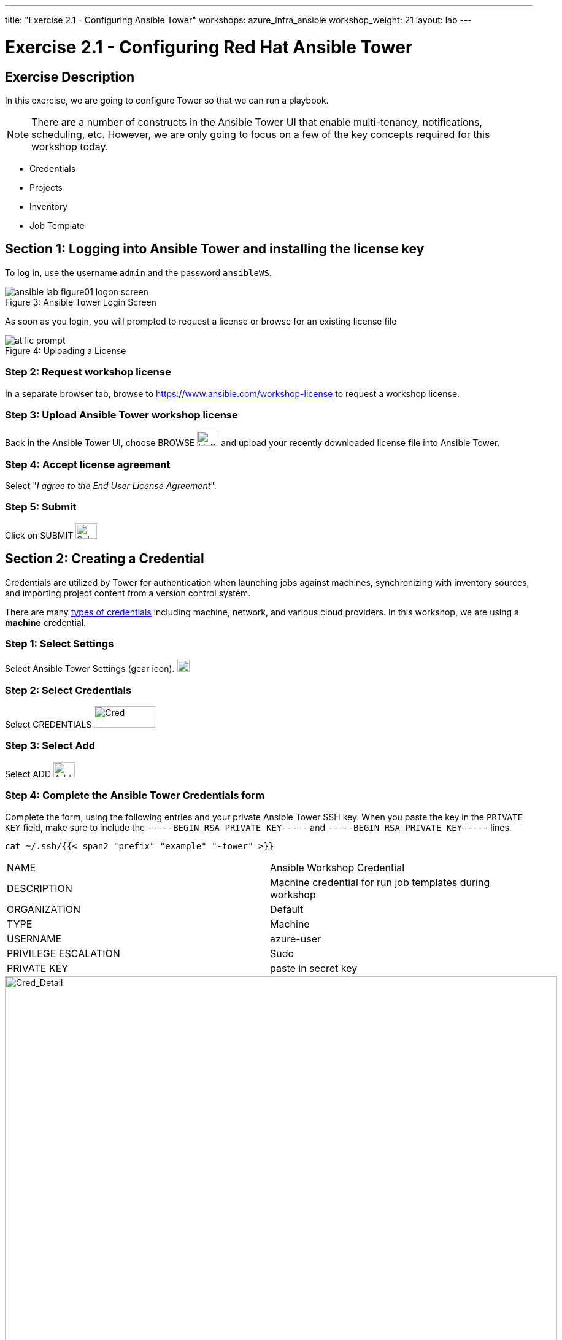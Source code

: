---
title: "Exercise 2.1 - Configuring Ansible Tower"
workshops: azure_infra_ansible
workshop_weight: 21
layout: lab
---

:icons: font
:imagesdir: /workshops/azure_infra_ansible/images
:license_url: https://s3.amazonaws.com/ansible-tower-workshop-license/license
:image_links: https://s3.amazonaws.com/ansible-workshop-bos.redhatgov.io/_images
:cred_url: http://docs.ansible.com/ansible-tower/latest/html/userguide/credentials.html#credential-types

= Exercise 2.1 - Configuring Red Hat Ansible Tower


== Exercise Description

In this exercise, we are going to configure Tower so that we can run a playbook.
[NOTE]

There are a number of constructs in the Ansible Tower UI that enable multi-tenancy, notifications, scheduling, etc.
However, we are only going to focus on a few of the key concepts required for this workshop today.

* Credentials
* Projects
* Inventory
* Job Template


== Section 1: Logging into Ansible Tower and installing the license key

To log in, use the username `admin` and the password `ansibleWS`.



image::ansible-lab-figure01-logon-screen.png[caption="Figure 3: ", title="Ansible Tower Login Screen"]


As soon as you login, you will prompted to request a license or browse for an existing license file



image::at_lic_prompt.png[caption="Figure 4: ", title="Uploading a License"]
:cred_url: http://docs.ansible.com/ansible-tower/latest/html/userguide/credentials.html#credential-types



=== Step 2: Request workshop license

In a separate browser tab, browse to https://www.ansible.com/workshop-license to request a workshop license.

=== Step 3: Upload Ansible Tower workshop license

Back in the Ansible Tower UI, choose BROWSE image:at_browse.png[LicB,35,25] and upload your recently downloaded license file into Ansible Tower.

=== Step 4: Accept license agreement

Select "_I agree to the End User License Agreement_".

=== Step 5: Submit

Click on SUBMIT image:at_submit.png[Sub,35,25]

// === Step 3: Request a workshop license

// In a separate browser tab, browse to https://www.ansible.com/workshop-license to request a workshop license.

// At the commandline in your Ansible Tower instance download the encrypted license file via the curl command.

// [source,bash]
// ----
// curl -O https://s3.amazonaws.com/ansible-tower-workshop-license/license
// ----

// Then Decrypt the license file via Ansible Vault.
// **The instructor should provide the password**

// [source,bash]
// ----
// ansible-vault decrypt license --ask-vault-pass
//
// ...

// Vault password:
// ----

// Now use curl to POST the license to the Tower API endpoint.

// [source,bash]
// ----
// curl -k https://localhost/api/v1/config/ \
//      -H 'Content-Type: application/json' \
//      -X POST \
//      --data @license \
//      --user admin:ansibleWS
//
// ----






== Section 2: Creating a Credential

Credentials are utilized by Tower for authentication when launching jobs against machines,
synchronizing with inventory sources, and importing project content from a version control system.

There are many link:{cred_url}[types of credentials] including machine, network, and various cloud providers.  In this workshop, we are using a *machine* credential.


=== Step 1: Select Settings

Select Ansible Tower Settings (gear icon).     image:at_gear.png[Gear,20,20]

=== Step 2: Select Credentials

Select CREDENTIALS image:at_credentials.png[Cred,100,35]

=== Step 3: Select Add
Select ADD image:at_add.png[Add,35,25]

=== Step 4: Complete the Ansible Tower Credentials form

Complete the form, using the following entries and your private Ansible Tower SSH key.  When you paste the key in the `PRIVATE KEY` field, make sure to include the `-----BEGIN RSA PRIVATE KEY-----` and `-----BEGIN RSA PRIVATE KEY-----` lines.

----
cat ~/.ssh/{{< span2 "prefix" "example" "-tower" >}}
----

|===
|NAME |Ansible Workshop Credential
|DESCRIPTION|Machine credential for run job templates during workshop
|ORGANIZATION|Default
|TYPE|Machine
|USERNAME| azure-user
|PRIVILEGE ESCALATION|Sudo
|PRIVATE KEY|paste in secret key
|===



image::at_cred_detail.png[Cred_Detail, 900,caption="Figure 5: ",title="Adding a Credential"]



=== Step 5: Save

Select   SAVE  image:at_save.png[Save,35,25] +



== Section 3: Creating a Project

A Project is a logical collection of Ansible playbooks, represented in Tower.
You can manage playbooks and playbook directories, by either placing them manually
under the Project Base Path on your Tower server, or by placing your playbooks into
a source code management (SCM) system supported by Tower, including Git, Subversion, and Mercurial.

=== Step 1: Open a new project

Click on PROJECTS image:at_projects_icon.png[Proj,100,35]

=== Step 2: Add the project

Select  ADD   image:at_add.png[Add,35,25]

=== Step 3: Complete the Project form

Complete the form using the following entries:

|===
|NAME |Ansible Workshop Project
|DESCRIPTION|workshop playbooks
|ORGANIZATION|Default
|SCM TYPE|Git
|SCM URL| https://github.com/ansible/lightbulb
|SCM BRANCH|
|SCM UPDATE OPTIONS
a|

- [*] Clean
- [*] Delete on Update
- [*] Update on Launch
|===



image::at_project_detail.png[Cred_Detail, 900,caption="Figure 6: ",title="Defining a Project"]



=== Step 4: Save

Select  SAVE   image:at_save.png[Save,35,25]




== Section 4: Creating an Inventory

An inventory is a collection of hosts, against which jobs may be launched.
Inventories are divided into groups and these groups contain the actual hosts.

Groups may be sourced *manually*, by entering host names into Ansible Tower, or from one of Ansible Tower’s supported cloud providers.

An Inventory can also be *imported* into Ansible Tower using the `tower-manage` command. This is how we are going to add an inventory for this workshop.


=== Step 1: Navigate to Inventories main link

Click on INVENTORIES image:at_inv_icon.png[Inv,100,35]

=== Step 2: Add a new inventory

Select  ADD   image:at_add.png[Add,35,25] :inventory

=== Step 3: Complete the Inventory form

Complete the form using the following entries

|===
|NAME |Ansible Workshop Inventory
|DESCRIPTION|workshop hosts
|ORGANIZATION|Default
|===



image::at_inv_create.png[Cred_Detail,900,caption="Figure 7: ",title="Create an Inventory"]



=== Step 4: Save

Select  SAVE   image:at_save.png[Save,35,25]

=== Step 5: Log in to the control node

Using ssh, login to your control node, if by any chance you closed the wetty browser window.  Remember to replace *workshopname* with your workshop name, and *#* with your student number.


[source,bash]
----
{{< urifqdn_azure "https://" "tower" ":8888/wetty/ssh/azure-user" >}}
----




=== Step 6: Import an existing inventory

Use the `tower-manage` command to import an existing inventory.  (_Be sure to replace <username> with your actual username_)
----
sudo tower-manage inventory_import --source=/home/azure-user/hosts --inventory-name="Ansible Workshop Inventory"
----

You should see output similar to the following:



image::at_tm_stdout.png[Cred_Detail,900,caption="Figure 8: ",title="Importing an inventory with tower-manage"]




Feel free to browse your inventory in Ansible Tower, by selecting *Hosts*.
image:at_inv_hosts.png[hosts,200,50]
You should now notice that the inventory has been populated with each each of hosts and corresponding inventory.


image::at_inv_group.png[Cred_Detail,900,caption="Figure 9: ",title="Inventory with Groups"]




=== End Result

At this point, we are working with our basic configuration of Ansible Tower.  In Exercise 2.2, we will be solely focused on creating and running a job template so you can see Tower in action.

{{< importPartial "footer/footer_azure.html" >}}
